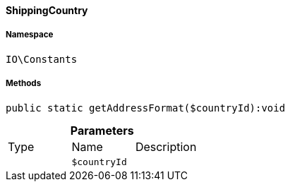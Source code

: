 :table-caption!:
:example-caption!:
:source-highlighter: prettify
:sectids!:

[[io__shippingcountry]]
==== ShippingCountry





===== Namespace

`IO\Constants`






===== Methods

[source%nowrap, php]
----

public static getAddressFormat($countryId):void

----

    







.*Parameters*
|===
|Type |Name |Description
|
a|`$countryId`
|
|===


